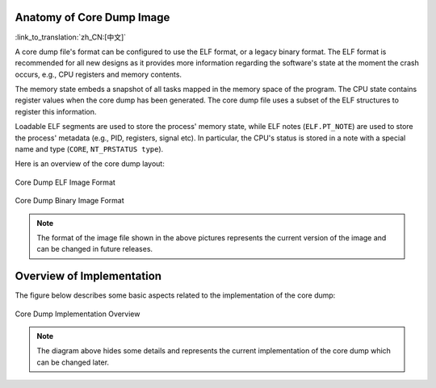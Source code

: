 Anatomy of Core Dump Image
--------------------------

:link_to_translation:`zh_CN:[中文]`

A core dump file's format can be configured to use the ELF format, or a legacy binary format. The ELF format is recommended for all new designs as it provides more information regarding the software's state at the moment the crash occurs, e.g., CPU registers and memory contents.

The memory state embeds a snapshot of all tasks mapped in the memory space of the program. The CPU state contains register values when the core dump has been generated. The core dump file uses a subset of the ELF structures to register this information.

Loadable ELF segments are used to store the process' memory state, while ELF notes (``ELF.PT_NOTE``) are used to store the process' metadata (e.g., PID, registers, signal etc). In particular, the CPU's status is stored in a note with a special name and type (``CORE``, ``NT_PRSTATUS type``).

Here is an overview of the core dump layout:

.. figure:: ../../_static/core_dump_format_elf.png
    :align: center
    :alt: Core Dump ELF Image Format
    :figclass: align-center

    Core Dump ELF Image Format

.. figure:: ../../_static/core_dump_format_bin.png
    :align: center
    :alt: Core Dump Binary Image Format
    :figclass: align-center

    Core Dump Binary Image Format

.. note::

    The format of the image file shown in the above pictures represents the current version of the image and can be changed in future releases.


Overview of Implementation
--------------------------

The figure below describes some basic aspects related to the implementation of the core dump:

.. figure:: ../../_static/core_dump_impl.png
    :align: center
    :alt: Core Dump Implementation Overview
    :figclass: align-center

    Core Dump Implementation Overview

.. note::

    The diagram above hides some details and represents the current implementation of the core dump which can be changed later.
